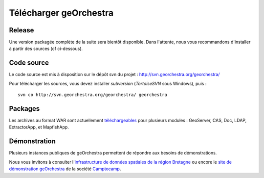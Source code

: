 .. _`georchestra.download.index`:

========================
Télécharger geOrchestra
========================

Release
========

Une version packagée complète de la suite sera bientôt disponible.
Dans l'attente, nous vous recommandons d'installer à partir des sources (cf ci-dessous).

Code source
============

Le code source est mis à disposition sur le dépôt svn du projet : http://svn.georchestra.org/georchestra/

Pour télécharger les sources, vous devez installer *subversion* (*TortoiseSVN* sous Windows), puis :

::
  
  svn co http://svn.georchestra.org/georchestra/ georchestra


Packages
=========

Les archives au format WAR sont actuellement `téléchargeables <http://applis-bretagne.fr/hudson/job/georchestra//>`_ pour plusieurs modules : GeoServer, CAS, Doc, LDAP, ExtractorApp, et MapfishApp.


Démonstration
===============

Plusieurs instances publiques de geOrchestra permettent de répondre aux besoins de démonstrations. 

Nous vous invitons à consulter l'`infrastructure de données spatiales de la région Bretagne <http://geobretagne.fr/accueil/>`_ ou encore le `site de démonstration geOrchestra <https://c2cpc61.camptocamp.com/>`_ de la société `Camptocamp <http://www.camptocamp.com/fr/geospatial-solutions>`_.